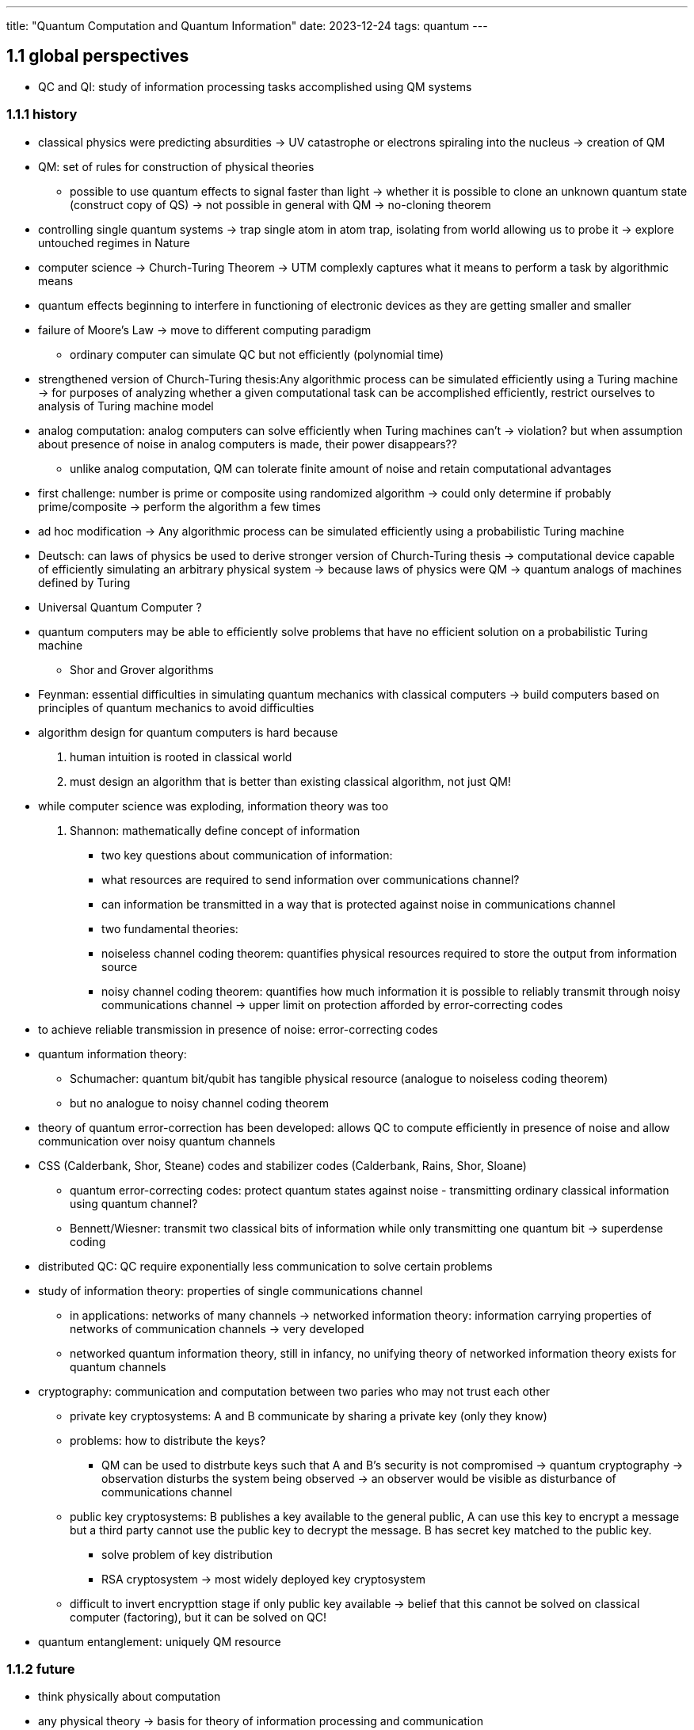 ---
title: "Quantum Computation and Quantum Information"
date: 2023-12-24
tags: quantum
---

:toc: 
:stem: latexmath
 
== 1.1 global perspectives
* QC and QI: study of information processing tasks accomplished using QM systems

=== 1.1.1 history
* classical physics were predicting absurdities -> UV catastrophe or electrons spiraling into the nucleus -> creation of QM 
* QM: set of rules for construction of physical theories
    - possible to use quantum effects to signal faster than light -> whether it is possible to clone an unknown quantum state (construct copy of QS) -> not possible in general with QM -> no-cloning theorem
* controlling single quantum systems -> trap single atom in atom trap, isolating from world allowing us to probe it -> explore untouched regimes in Nature
* computer science -> Church-Turing Theorem -> UTM complexly captures what it means to perform a task by algorithmic means
* quantum effects beginning to interfere in functioning of electronic devices as they are getting smaller and smaller
* failure of Moore's Law -> move to different computing paradigm
    - ordinary computer can simulate QC but not efficiently (polynomial time)
* strengthened version of Church-Turing thesis:Any algorithmic process can be simulated efficiently using a Turing machine -> for purposes of analyzing whether a given computational task can be accomplished efficiently, restrict ourselves to analysis of Turing machine model
* analog computation: analog computers can solve efficiently when Turing machines can't -> violation? but when assumption about presence of noise in analog computers is made, their power disappears?? 
    - unlike analog computation, QM can tolerate finite amount of noise and retain computational advantages
* first challenge: number is prime or composite using randomized algorithm -> could only determine if probably prime/composite -> perform the algorithm a few times
* ad hoc modification -> Any algorithmic process can be simulated efficiently using a probabilistic Turing machine
* Deutsch: can laws of physics be used to derive stronger version of Church-Turing thesis -> computational device capable of efficiently simulating an arbitrary physical system -> because laws of physics were QM -> quantum analogs of machines defined by Turing
* Universal Quantum Computer ? 
* quantum computers may be able to efficiently solve problems that have no efficient solution on a probabilistic Turing machine
    - Shor and Grover algorithms
* Feynman: essential difficulties in simulating quantum mechanics with classical computers -> build computers based on principles of quantum mechanics to avoid difficulties
* algorithm design for quantum computers is hard because
    . human intuition is rooted in classical world
    . must design an algorithm that is better than existing classical algorithm, not just QM!
* while computer science was exploding, information theory was too
. Shannon: mathematically define concept of information
    - two key questions about communication of information: 
        - what resources are required to send information over communications channel?
        - can information be transmitted in a way that is protected against noise in communications channel
    - two fundamental theories: 
        - noiseless channel coding theorem: quantifies physical resources required to store the output from information source
        - noisy channel coding theorem: quantifies how much information it is possible to reliably transmit through noisy communications channel -> upper limit on protection afforded by error-correcting codes
* to achieve reliable transmission in presence of noise: error-correcting codes
* quantum information theory: 
    - Schumacher: quantum bit/qubit has tangible physical resource (analogue to noiseless coding theorem)
    - but no analogue to noisy channel coding theorem
* theory of quantum error-correction has been developed: allows QC to compute efficiently in presence of noise and allow communication over noisy quantum channels
* CSS (Calderbank, Shor, Steane) codes and stabilizer codes (Calderbank, Rains, Shor, Sloane)
    - quantum error-correcting codes: protect quantum states against noise  - transmitting ordinary classical information using quantum channel? 
    - Bennett/Wiesner: transmit two classical bits of information while only transmitting one quantum bit -> superdense coding
* distributed QC: QC require exponentially less communication to solve certain problems
* study of information theory: properties of single communications channel 
** in applications: networks of many channels -> networked information theory: information carrying properties of networks of communication channels -> very developed
** networked quantum information theory, still in infancy, no unifying theory of networked information theory exists for quantum channels
* cryptography: communication and computation between two paries who may not trust each other
** private key cryptosystems: A and B communicate by sharing a private key (only they know)
** problems: how to distribute the keys?
*** QM can be used to distrbute keys such that A and B's security is not compromised -> quantum cryptography -> observation disturbs the system being observed -> an observer would be visible as disturbance of communications channel
** public key cryptosystems: B publishes a key available to the general public, A can use this key to encrypt a message but a third party cannot use the public key to decrypt the message. B has secret key matched to the public key.
*** solve problem of key distribution
*** RSA cryptosystem -> most widely deployed key cryptosystem
** difficult to invert encrypttion stage if only public key available -> belief that this cannot be solved on classical computer (factoring), but it can be solved on QC!
* quantum entanglement: uniquely QM resource

=== 1.1.2 future
* think physically about computation
* any physical theory -> basis for theory of information processing and communication
* think computationally about physics -> physics about understanding elementary objects/simple systems, interesting things happen when things are larger and more complicated (chemistry and engineering, ad hoc fashion)\
* computation and algorithms as systematic means of constructing and understanding (small and relatively complex) systems

== Link
- http://theory.caltech.edu/~preskill/ph229/
- https://phas.ubc.ca/~phys304/2008-Phys304Website/


== QM/MM
- https://www.mpinat.mpg.de/634655/Groenhof_2013_Meth_Mol_Biol.pdf[Introduction to QM/MM Simulations]
- https://dasher.wustl.edu/chem478/lectures/lecture-26.pdf[Quantum Mechanics/ Molecular Mechanics (QM/MM)]
- https://www.gromacs.org/topic/qmmm.html[Hybrid Quantum-Classical simulations (QM/MM) with CP2K interface]
- https://pubs.acs.org/doi/10.1021/acs.jctc.0c01112[Machine Learning in QM/MM Molecular Dynamics Simulations of Condensed-Phase Systems]
- https://manual.gromacs.org/current/reference-manual/special/mimic-qmmm.html[MiMiC Hybrid Quantum Mechanical/Molecular Mechanical simulations]
- https://manual.gromacs.org/2021.2/reference-manual/special/qmmm.html[Mixed Quantum-Classical simulation techniques]
- https://onlinelibrary.wiley.com/doi/abs/10.1002/qua.26486[A user-friendly, Python-based quantum mechanics/Gromacs interface: gmx2qmmm]
- http://cmb.bio.uni-goettingen.de/pract/p7/[Practical: Introduction to quantum mechanics / molecular mechanics (QM/MM) simulations]
- https://www.ebi.ac.uk/training/materials/biomolecular-simulations-materials/introduction-to-qm-mm/introduction-to-qm-mm/[Introduction to QM/MM]